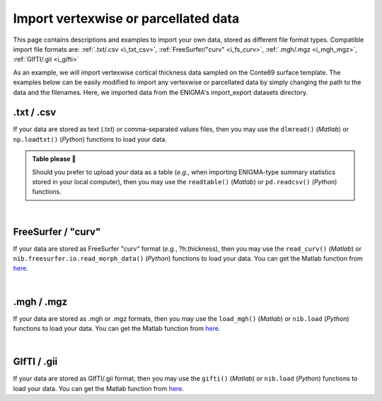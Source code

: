 .. _import_data:

.. title:: Import data

Import vertexwise or parcellated data 
============================================

This page contains descriptions and examples to import your own data, stored as different file format types.
Compatible import file formats are: :ref:`.txt/.csv <i_txt_csv>`, :ref:`FreeSurfer/"curv" <i_fs_curv>`, :ref:`.mgh/.mgz <i_mgh_mgz>`,
:ref:`GIfTI/.gii <i_gifti>`

As an example, we will import vertexwise cortical thickness data sampled on the Conte69 surface template. The examples below can 
be easily modified to import any vertexwise or parcellated data by simply changing the path to the data and the filenames. 
Here, we imported data from the ENIGMA's import_export datasets directory.

.. _i_txt_csv:

.txt / .csv
---------------------------------------------------

If your data are stored as text (.txt) or comma-separated values files, then you may use the ``dlmread()`` (*Matlab*) or ``np.loadtxt()`` (*Python*) 
functions to load your data.

.. admonition:: Table please 🍴

     Should you prefer to upload your data as a table (*e.g.*, when importing ENIGMA-type summary statistics stored in your local computer),
     then you may use the ``readtable()`` (*Matlab*) or ``pd.readcsv()`` (*Python*) functions.

.. tabs::

   .. code-tab:: py

        >>> import enigmatoolbox 
        >>> import numpy as np 

        >>> # Define path to your data
        >>> # Here we use data from the ENIGMA Toolbox
        >>> data_path = os.path.join(os.path.dirname(enigmatoolbox.__file__) + "/datasets/import_export/")

        >>> # Import cortical thickness data stored as .txt / .csv
        >>> CT = []
        >>> for _, h in enumerate(['lh', 'rh']):
        >>>     CT = np.append(CT, np.loadtxt(data_path + '{}.conte69_32k_thickness.txt'.format(h)))

   .. code-tab:: matlab

        % Define path to your data
        % Here we use data from the ENIGMA Toolbox
        data_path = what('import_export'); data_path = data_path.path;

        % Import cortical thickness data stored as .txt / .csv
        data_lh = dlmread([data_path '/lh.conte69_32k_thickness.txt']);
        data_rh = dlmread([data_path '/rh.conte69_32k_thickness.txt']);
        CT = [data_lh data_rh];


|


.. _i_fs_curv:

FreeSurfer / "curv"
---------------------------------------------------

If your data are stored as FreeSurfer "curv" format (*e.g.*, ?h.thickness), then you may use the ``read_curv()`` (*Matlab*) or ``nib.freesurfer.io.read_morph_data()`` (*Python*) 
functions to load your data. You can get the Matlab function from `here <https://github.com/neurodebian/freesurfer>`_.

.. tabs::

   .. code-tab:: py

        >>> import enigmatoolbox 
        >>> import nibabel as nib
        >>> import numpy as np 

        >>> # Define path to your data
        >>> # Here we use data from the ENIGMA Toolbox
        >>> data_path = os.path.join(os.path.dirname(enigmatoolbox.__file__) + "/datasets/import_export/")

        >>> # Import cortical thickness data stored as FreeSurfer "curv"
        >>> CT = []
        >>> for _, h in enumerate(['lh', 'rh']):
        >>>     CT = np.append(CT, nib.freesurfer.io.read_morph_data(data_path + '{}.conte69_32k_thickness'.format(h)))

   .. code-tab:: matlab

        % Define path to your data
        % Here we use data from the ENIGMA Toolbox
        data_path = what('import_export'); data_path = data_path.path;

        % Import cortical thickness data stored as FreeSurfer "curv"
        data_lh = read_curv([data_path '/lh.conte69_32k_thickness']);
        data_rh = read_curv([data_path '/rh.conte69_32k_thickness']);
        CT = [data_lh; data_rh].';


|


.. _i_mgh_mgz:

.mgh / .mgz
---------------------------------------------------

If your data are stored as .mgh or .mgz formats, then you may use the ``load_mgh()`` (*Matlab*) or ``nib.load`` (*Python*) 
functions to load your data. You can get the Matlab function from `here <https://surfer.nmr.mgh.harvard.edu/fswiki/FsTutorial/MghFormat>`_.

.. tabs::

   .. code-tab:: py

        >>> import enigmatoolbox 
        >>> import nibabel as nib
        >>> import numpy as np 

        >>> # Define path to your data
        >>> # Here we use data from the ENIGMA Toolbox
        >>> data_path = os.path.join(os.path.dirname(enigmatoolbox.__file__) + "/datasets/import_export/")

        >>> # Import cortical thickness data stored as .mgh / .mgz
        >>> CT = []
        >>> for _, h in enumerate(['lh', 'rh']):
        >>>     CT = np.append(CT, nib.load(data_path + '{}.conte69_32k_thickness.mgh'.format(h)).get_fdata().squeeze())

   .. code-tab:: matlab

        % Define path to your data
        % Here we use data from the ENIGMA Toolbox
        data_path = what('import_export'); data_path = data_path.path;

        % Import cortical thickness data stored as .mgh / .mgz
        data_lh = load_mgh([data_path '/lh.conte69_32k_thickness.mgh']);
        data_rh = load_mgh([data_path '/rh.conte69_32k_thickness.mgh']);
        CT = [data_lh; data_rh].';


|


.. _i_gifti:

GIfTI / .gii
---------------------------------------------------

If your data are stored as GIfTI/.gii format, then you may use the ``gifti()`` (*Matlab*) or ``nib.load`` (*Python*) 
functions to load your data. You can get the Matlab function from `here <https://github.com/gllmflndn/gifti>`_.

.. tabs::

   .. code-tab:: py

        >>> import enigmatoolbox 
        >>> import nibabel as nib
        >>> import numpy as np 

        >>> # Define path to your data
        >>> # Here we use data from the ENIGMA Toolbox
        >>> data_path = os.path.join(os.path.dirname(enigmatoolbox.__file__) + "/datasets/import_export/")

        >>> # Import cortical thickness data stored as GIfTI / .gii
        >>> CT = []
        >>> for _, h in enumerate(['lh', 'rh']):
        >>>     CT = np.append(CT, nib.load(data_path + '{}.conte69_32k_thickness.gii'.format(h)).darrays[0].data)

   .. code-tab:: matlab

        % Define path to your data
        % Here we use data from the ENIGMA Toolbox
        data_path = what('import_export'); data_path = data_path.path;

        % Import cortical thickness data stored as GIfTI / .gii
        data_lh = gifti([data_path '/lh.conte69_32k_thickness.gii']);
        data_rh = gifti([data_path '/rh.conte69_32k_thickness.gii']);
        CT = [data_lh.cdata; data_rh.cdata].';

